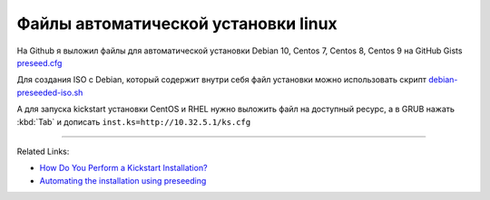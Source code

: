 .. index:: linux, debian, centos, rhel, kickstart, preseed, install

.. meta::
   :keywords: linux, debian, centos, rhel, kickstart, preseed, install

.. _debian-auto-install-preseed:

Файлы автоматической установки linux
====================================

На Github я выложил файлы для автоматической установки Debian 10, Centos 7, Centos 8, Centos 9 на GitHub Gists `preseed.cfg <https://gist.github.com/jeffscrum/ec80f4a2546e3032921fd594bfbc921c>`_

Для создания ISO с Debian, который содержит внутри себя файл установки можно использовать скрипт `debian-preseeded-iso.sh <https://gist.github.com/jeffscrum/b217c8628de2595039b138bd035a1083>`_

А для запуска kickstart установки CentOS и RHEL нужно выложить файл на доступный ресурс, а в GRUB нажать :kbd:`Tab` и дописать ``inst.ks=http://10.32.5.1/ks.cfg``

------

Related Links: 

- `How Do You Perform a Kickstart Installation? <https://access.redhat.com/documentation/en-us/red_hat_enterprise_linux/7/html/installation_guide/sect-kickstart-howto>`_
- `Automating the installation using preseeding <https://www.debian.org/releases/stable/amd64/apbs04.en.html>`_